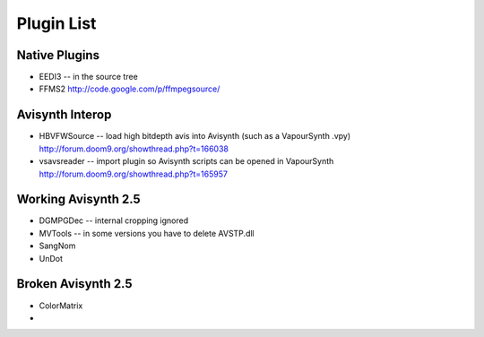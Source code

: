 Plugin List
===========

Native Plugins
##############
* EEDI3 -- in the source tree
* FFMS2 http://code.google.com/p/ffmpegsource/

Avisynth Interop
################
* HBVFWSource -- load high bitdepth avis into Avisynth (such as a VapourSynth .vpy) http://forum.doom9.org/showthread.php?t=166038
* vsavsreader -- import plugin so Avisynth scripts can be opened in VapourSynth http://forum.doom9.org/showthread.php?t=165957

Working Avisynth 2.5
####################
* DGMPGDec -- internal cropping ignored
* MVTools -- in some versions you have to delete AVSTP.dll
* SangNom
* UnDot

Broken Avisynth 2.5
###################
* ColorMatrix
* 